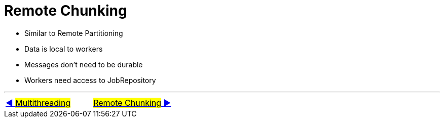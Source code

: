 = Remote Chunking

- Similar to Remote Partitioning
- Data is local to workers
- Messages don't need to be durable
- Workers need access to JobRepository

'''
|===
| link:13_MultiThreading.adoc[◀️ #Multithreading#] &nbsp;&nbsp;&nbsp;&nbsp;&nbsp;&nbsp;&nbsp;&nbsp; link:15_RemoteChunking.adoc[#Remote Chunking# ▶️]
|===
